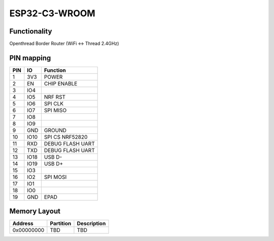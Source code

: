 ESP32-C3-WROOM
==============

Functionality
-------------

Openthread Border Router (WiFi <-> Thread 2.4GHz)

PIN mapping
-----------

+-----------+------------+----------------------+
| PIN       | IO         | Function             |
+===========+============+======================+
| 1         | 3V3        | POWER                |
+-----------+------------+----------------------+
| 2         | EN         | CHIP ENABLE          |
+-----------+------------+----------------------+
| 3         | IO4        |                      |
+-----------+------------+----------------------+
| 4         | IO5        | NRF RST              |
+-----------+------------+----------------------+
| 5         | IO6        | SPI CLK              |
+-----------+------------+----------------------+
| 6         | IO7        | SPI MISO             |
+-----------+------------+----------------------+
| 7         | IO8        |                      |
+-----------+------------+----------------------+
| 8         | IO9        |                      |
+-----------+------------+----------------------+
| 9         | GND        | GROUND               |
+-----------+------------+----------------------+
| 10        | IO10       | SPI CS NRF52820      |
+-----------+------------+----------------------+
| 11        | RXD        | DEBUG FLASH UART     |
+-----------+------------+----------------------+
| 12        | TXD        | DEBUG FLASH UART     |
+-----------+------------+----------------------+
| 13        | IO18       | USB D-               |
+-----------+------------+----------------------+
| 14        | IO19       | USB D+               |
+-----------+------------+----------------------+
| 15        | IO3        |                      |
+-----------+------------+----------------------+
| 16        | IO2        | SPI MOSI             |
+-----------+------------+----------------------+
| 17        | IO1        |                      |
+-----------+------------+----------------------+
| 18        | IO0        |                      |
+-----------+------------+----------------------+
| 19        | GND        | EPAD                 |
+-----------+------------+----------------------+

Memory Layout
-------------

+------------+------------+----------------------+
| Address    | Partition  | Description          |
+============+============+======================+
| 0x00000000 | TBD        | TBD                  |
+------------+------------+----------------------+